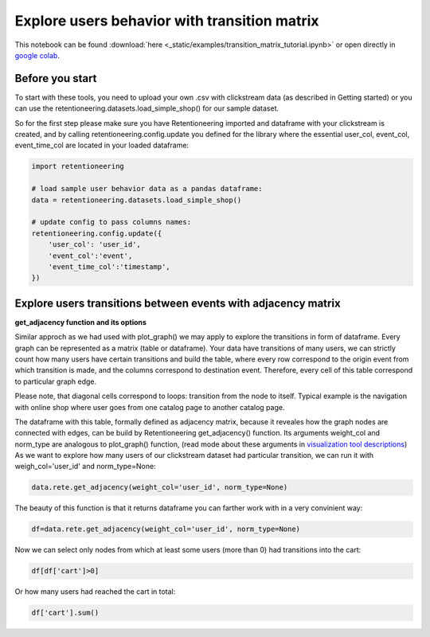 Explore users behavior with transition matrix
~~~~~~~~~~~~~~~~~~~~~~~~~~~~~~~~~~~~~~~~~~~~~

This notebook can be found :download:`here <_static/examples/transition_matrix_tutorial.ipynb>`
or open directly in `google colab <https://colab.research.google.com/github/retentioneering/retentioneering-tools/blob/fix_normalization_funcs/docs/source/_static/examples/transition_matrix_tutorial.ipynb>`__.


Before you start
================


To start with these tools, you need to upload your own .csv with clickstream data (as described in Getting started) or you can use the retentioneering.datasets.load_simple_shop() for our sample dataset.

So for the first step please make sure you have Retentioneering imported and dataframe with your clickstream is created, and by calling retentioneering.config.update you defined for the library where the essential user_col, event_col, event_time_col are located in your loaded dataframe:


.. code:: ipython3

    import retentioneering

    # load sample user behavior data as a pandas dataframe:
    data = retentioneering.datasets.load_simple_shop()

    # update config to pass columns names:
    retentioneering.config.update({
        'user_col': 'user_id',
        'event_col':'event',
        'event_time_col':'timestamp',
    })

Explore users transitions between events with adjacency matrix
==============================================================

**get_adjacency function and its options**

Similar approch as we had used with plot_graph() we may apply to explore the transitions
in form of dataframe. Every graph can be represented as a matrix (table or dataframe).
Your data have transitions of many users, we can strictly count how many users have
certain transitions and build the table, where every row correspond to the origin event
from which transition is made, and the columns correspond to destination event.
Therefore, every cell of this table correspond to particular graph edge.

Please note, that diagonal cells correspond to loops: transition from the node to itself.
Typical example is the navigation with online shop where user goes from one catalog
page to another catalog page.

The dataframe with this table, formally defined as adjacency matrix, because
it reveales how the graph nodes are connected with edges, can be build by
Retentioneering get_adjacency() function. Its arguments weight_col and norm_type
are analogous to plot_graph() function, (read mode about these arguments in
`visualization tool descriptions <https://retentioneering.github.io/retentioneering-tools/_build/html/plot_graph.html>`__)
As we want to explore how many users of our clickstream dataset had particular transition,
we can run it with weigh_col='user_id' and norm_type=None:

.. code:: ipython3

    data.rete.get_adjacency(weight_col='user_id', norm_type=None)

.. image:: _static/trans_matrix/trans_matrix_0.png

The beauty of this function is that it returns dataframe you can farther work with in a very convinient way:

.. code:: ipython3

    df=data.rete.get_adjacency(weight_col='user_id', norm_type=None)

Now we can select only nodes from which at least some users (more than 0) had transitions into the cart:

.. code:: ipython3

    df[df['cart']>0]

.. image:: _static/trans_matrix/trans_matrix_1.png

Or how many users had reached the cart in total:

.. code:: ipython3

    df['cart'].sum()